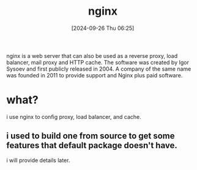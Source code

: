#+title:      nginx
#+date:       [2024-09-26 Thu 06:25]
#+filetags:   :web:
#+identifier: 20240926T062547

nginx is a web server that can also be used as a reverse proxy, load balancer, mail proxy and HTTP cache. The software was created by Igor Sysoev and first publicly released in 2004. A company of the same name was founded in 2011 to provide support and Nginx plus paid software.

* what?

i use nginx to config proxy, load balancer, and cache.

** i used to build one from source to get some features that default package doesn't have.

i will provide details later.
